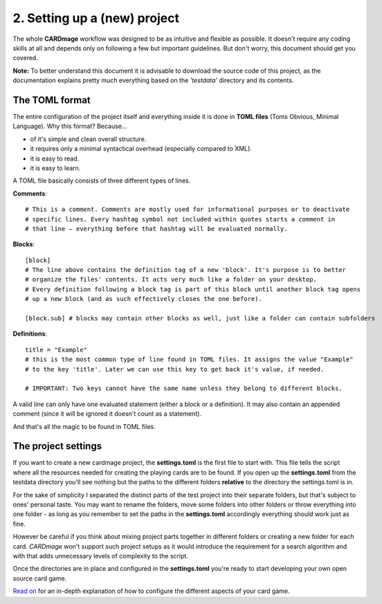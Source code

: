 2. Setting up a (new) project
============================
The whole **CARDmage** workflow was designed to be as intuitive and flexible as possible.
It doesn't require any coding skills at all and depends only on following a few but important
guidelines. But don't worry, this document should get you covered.

**Note:** To better understand this document it is advisable to download the source code
of this project, as the documentation explains pretty much everything based on the
*'testdata'* directory and its contents.


The TOML format
---------------
The entire configuration of the project itself and everything inside it is done in
**TOML files** (Toms Obvious, Minimal Language). Why this format? Because...

- of it's simple and clean overall structure.
- it requires only a minimal syntactical overhead (especially compared to XML).
- it is easy to read.
- it is easy to learn.

A TOML file basically consists of three different types of lines.

**Comments**::

    # This is a comment. Comments are mostly used for informational purposes or to deactivate
    # specific lines. Every hashtag symbol not included within quotes starts a comment in
    # that line – everything before that hashtag will be evaluated normally.

**Blocks**::

    [block]
    # The line above contains the definition tag of a new 'block'. It's purpose is to better
    # organize the files' contents. It acts very much like a folder on your desktop.
    # Every definition following a block tag is part of this block until another block tag opens
    # up a new block (and as such effectively closes the one before).

    [block.sub] # blocks may contain other blocks as well, just like a folder can contain subfolders

**Definitions**::

    title = "Example"
    # this is the most common type of line found in TOML files. It assigns the value "Example"
    # to the key 'title'. Later we can use this key to get back it's value, if needed.

    # IMPORTANT: Two keys cannot have the same name unless they belong to different blocks.

A valid line can only have one evaluated statement (either a block or a definition). It may
also contain an appended comment (since it will be ignored it doesn't count as a statement).

And that's all the magic to be found in TOML files.


The project settings
--------------------
If you want to create a new cardmage project, the **settings.toml** is the first file to start
with. This file tells the script where all the resources needed for creating the playing cards
are to be found. If you open up the **settings.toml** from the testdata directory you'll see
nothing but the paths to the different folders **relative** to the directory the
settings.toml is in.

For the sake of simplicity I separated the distinct parts of the test project into their
separate folders, but that's subject to ones' personal taste. You may want to rename the
folders, move some folders into other folders or throw everything into one folder
- as long as you remember to set the paths in the **settings.toml** accordingly everything
should work just as fine.

However be careful if you think about mixing project parts together in different folders or
creating a new folder for each card. *CARDmage* won't support such project setups as it would
introduce the requirement for a search algorithm and with that adds unnecessary levels of
complexity to the script.

Once the directories are in place and configured in the **settings.toml** you're ready to
start developing your own open source card game.

`Read on <https://github.com/xenomorphis/cardmage/blob/main/docs/CardSetup.rst>`_ for an in-depth explanation of how to configure the different aspects of your card
game.